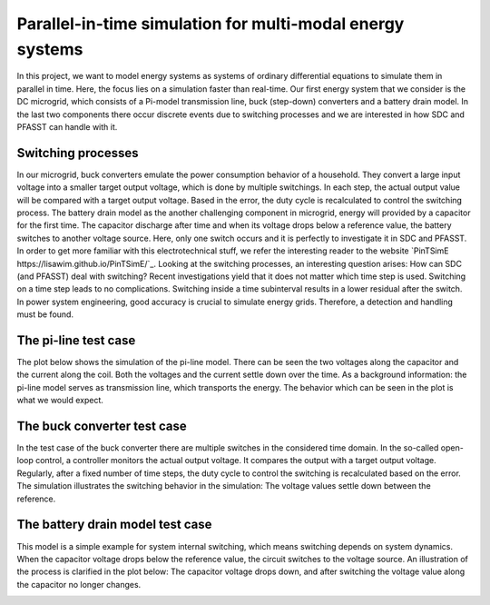 Parallel-in-time simulation for multi-modal energy systems
==========================================================

In this project, we want to model energy systems as systems of ordinary differential equations to simulate them in parallel in time. Here, the focus lies on a simulation faster than real-time. Our first energy system that we consider is the DC microgrid, which consists of a Pi-model transmission line, buck (step-down) converters and a battery drain model. In the last two components there occur discrete events due to switching processes and we are interested in how SDC and PFASST can handle with it.

Switching processes
-------------------
In our microgrid, buck converters emulate the power consumption behavior of a household. They convert a large input voltage into a smaller target output voltage, which is done by multiple switchings. In each step, the actual output value will be compared with a target output voltage. Based in the error, the duty cycle is recalculated to control the switching process. 
The battery drain model as the another challenging component in microgrid, energy will provided by a capacitor for the first time. The capacitor discharge after time and when its voltage drops below a reference value, the battery switches to another voltage source. Here, only one switch occurs and it is perfectly to investigate it in SDC and PFASST.
In order to get more familiar with this electrotechnical stuff, we refer the interesting reader to the website `PinTSimE https://lisawim.github.io/PinTSimE/`_.
Looking at the switching processes, an interesting question arises: How can SDC (and PFASST) deal with switching? Recent investigations yield that it does not matter which time step is used. Switching on a time step leads to no complications. Switching inside a time subinterval results in a lower residual after the switch. In power system engineering, good accuracy is crucial to simulate energy grids. Therefore, a detection and handling must be found.  

The pi-line test case
---------------------
The plot below shows the simulation of the pi-line model. There can be seen the two voltages along the capacitor and the current along the coil. Both the voltages and the current settle down over the time. As a background information: the pi-line model serves as transmission line, which transports the energy. The behavior which can be seen in the plot is what we would expect. 

.. image:: ../../../data/piline_model_solution.png
    :width: 35%
    :align: center


The buck converter test case
----------------------------
In the test case of the buck converter there are multiple switches in the considered time domain. In the so-called open-loop control, a controller monitors the actual output voltage. It compares the output with a target output voltage. Regularly, after a fixed number of time steps, the duty cycle to control the switching is recalculated based on the error. The simulation illustrates the switching behavior in the simulation: The voltage values settle down between the reference. 

.. image:: ../../../data/buck_model_solution.png
    :width: 35%
    :align: center

The battery drain model test case
---------------------------------
This model is a simple example for system internal switching, which means switching depends on system dynamics. When the capacitor voltage drops below the reference value, the circuit switches to the voltage source. An illustration of the process is clarified in the plot below: The capacitor voltage drops down, and after switching the voltage value along the capacitor no longer changes. 

.. image:: ../../../data/battery_model_solution.png
    :width: 35%
    :align: center
